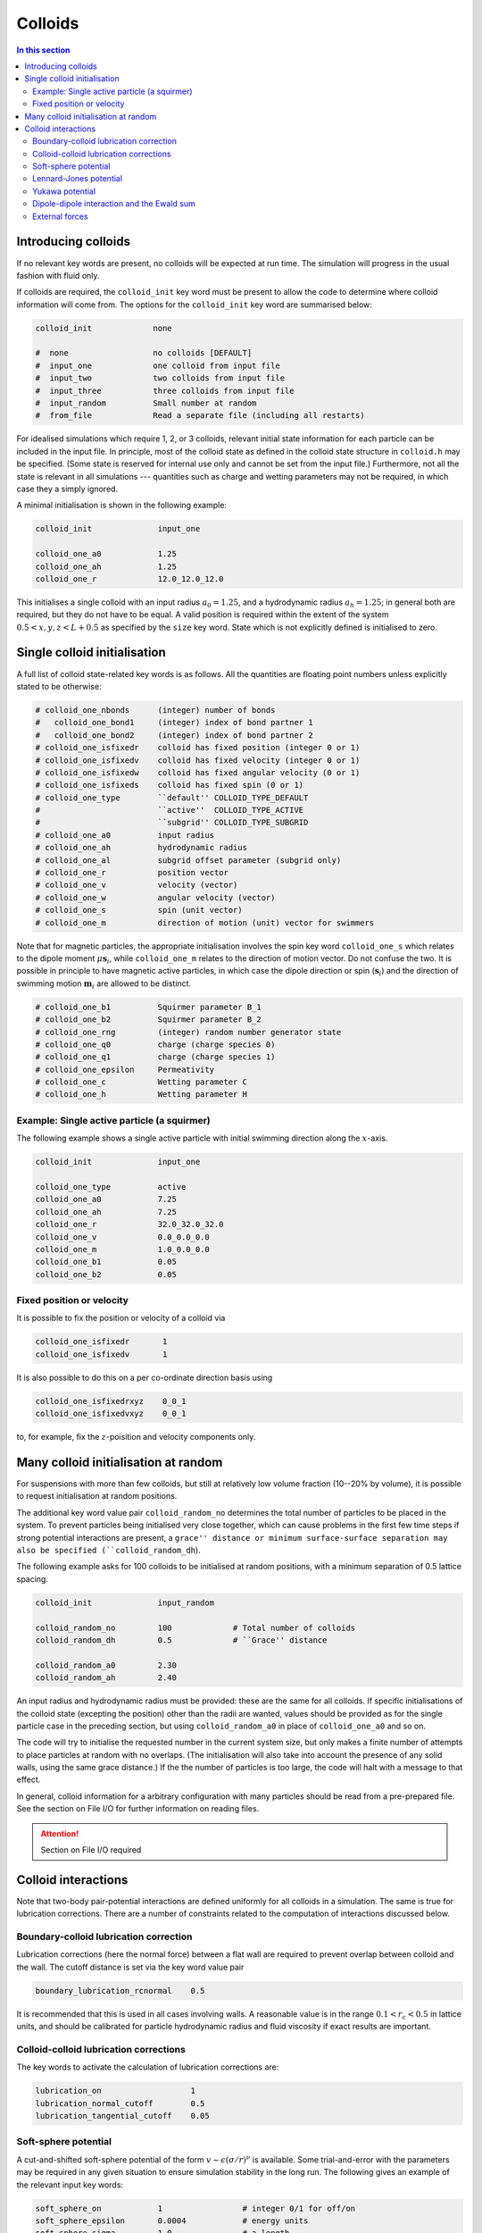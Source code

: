 
Colloids
--------

.. contents:: In this section
   :depth: 2
   :local:
   :backlinks: none

Introducing colloids
^^^^^^^^^^^^^^^^^^^^

If no relevant key words are present, no colloids will be
expected at run time. The simulation will progress in the
usual fashion with fluid only.

If colloids are required, the ``colloid_init``
key word must be present to allow the code to determine where
colloid information will come from. The options for the
``colloid_init`` key word are summarised below:

.. code-block:: none

  colloid_init             none
  
  #  none                  no colloids [DEFAULT]
  #  input_one             one colloid from input file
  #  input_two             two colloids from input file
  #  input_three           three colloids from input file
  #  input_random          Small number at random
  #  from_file             Read a separate file (including all restarts)

For idealised simulations which require 1, 2, or 3 colloids, relevant
initial state information 
for each particle can be included in the input file. In principle, most
of the colloid state as defined in the colloid
state structure in ``colloid.h`` may be specified. (Some state is
reserved for internal use only and cannot be set from the input file.)
Furthermore, not all the state is relevant in all simulations ---
quantities such as charge and wetting parameters may not be required,
in which case they a simply ignored.

A minimal initialisation is shown in the following example:

.. code-block:: none

  colloid_init              input_one
  
  colloid_one_a0            1.25
  colloid_one_ah            1.25
  colloid_one_r             12.0_12.0_12.0

This initialises a single colloid with an input radius :math:`a_0=1.25`,
and a hydrodynamic radius :math:`a_h=1.25`; in general both are required,
but they do not have to be equal.
A valid position is required within the extent of the system
:math:`0.5 < x,y,z < L + 0.5` as specified by the ``size`` key word.
State which is not explicitly defined is initialised to zero.


Single colloid initialisation
^^^^^^^^^^^^^^^^^^^^^^^^^^^^^

A full list of colloid state-related key words is as follows. All
the quantities are floating point numbers unless explicitly stated
to be otherwise:

.. code-block:: none

  # colloid_one_nbonds      (integer) number of bonds
  #   colloid_one_bond1     (integer) index of bond partner 1
  #   colloid_one_bond2     (integer) index of bond partner 2
  # colloid_one_isfixedr    colloid has fixed position (integer 0 or 1)
  # colloid_one_isfixedv    colloid has fixed velocity (integer 0 or 1)
  # colloid_one_isfixedw    colloid has fixed angular velocity (0 or 1)
  # colloid_one_isfixeds    colloid has fixed spin (0 or 1)
  # colloid_one_type        ``default'' COLLOID_TYPE_DEFAULT
  #                         ``active''  COLLOID_TYPE_ACTIVE
  #                         ``subgrid'' COLLOID_TYPE_SUBGRID
  # colloid_one_a0          input radius
  # colloid_one_ah          hydrodynamic radius
  # colloid_one_al          subgrid offset parameter (subgrid only)
  # colloid_one_r           position vector
  # colloid_one_v           velocity (vector)
  # colloid_one_w           angular velocity (vector)
  # colloid_one_s           spin (unit vector)
  # colloid_one_m           direction of motion (unit) vector for swimmers 

Note that for magnetic particles, the appropriate initialisation involves
the spin key word ``colloid_one_s`` which relates to the dipole
moment :math:`\mu \mathbf{s}_i`, while ``colloid_one_m`` relates to the
direction of motion vector. Do not confuse the two.
It is possible in principle to have magnetic active particles,
in which case the dipole direction or spin (:math:`\mathbf{s}_i`) and the
direction of swimming motion :math:`\mathbf{m}_i` are allowed to be distinct. 

.. code-block:: none

  # colloid_one_b1          Squirmer parameter B_1
  # colloid_one_b2          Squirmer parameter B_2
  # colloid_one_rng         (integer) random number generator state
  # colloid_one_q0          charge (charge species 0)
  # colloid_one_q1          charge (charge species 1)
  # colloid_one_epsilon     Permeativity
  # colloid_one_c           Wetting parameter C
  # colloid_one_h           Wetting parameter H


Example: Single active particle (a squirmer)
""""""""""""""""""""""""""""""""""""""""""""

The following example shows a single active particle with initial
swimming direction along the :math:`x`-axis.

.. code-block:: none

  colloid_init              input_one

  colloid_one_type          active
  colloid_one_a0            7.25
  colloid_one_ah            7.25
  colloid_one_r             32.0_32.0_32.0
  colloid_one_v             0.0_0.0_0.0
  colloid_one_m             1.0_0.0_0.0
  colloid_one_b1            0.05
  colloid_one_b2            0.05

Fixed position or velocity
""""""""""""""""""""""""""

It is possible to fix the position or velocity of a colloid via

.. code-block:: none

  colloid_one_isfixedr       1
  colloid_one_isfixedv       1

It is also possible to do this on a per co-ordinate direction basis
using

.. code-block:: none

  colloid_one_isfixedrxyz    0_0_1
  colloid_one_isfixedvxyz    0_0_1

to, for example, fix the :math:`z`-poisition and velocity components only.

Many colloid initialisation at random
^^^^^^^^^^^^^^^^^^^^^^^^^^^^^^^^^^^^^

For suspensions with more than few colloids, but still at
relatively low volume fraction (10--20% by volume), it is
possible to request initialisation at random positions.

The additional key word value pair ``colloid_random_no``
determines the total number of particles to be placed in
the system. To prevent particles being initialised very
close together, which can cause problems in the first few
time steps if strong potential interactions are present,
a ``grace'' distance or minimum surface-surface separation
may also be specified (``colloid_random_dh``).

The following example asks for 100 colloids to be initialised
at random positions, with a minimum separation of 0.5 lattice
spacing.

.. code-block:: none

  colloid_init              input_random

  colloid_random_no         100             # Total number of colloids
  colloid_random_dh         0.5             # ``Grace'' distance

  colloid_random_a0         2.30
  colloid_random_ah         2.40

An input radius and hydrodynamic radius must be provided: these
are the same for all colloids.
If specific initialisations of the colloid state (excepting the
position) other than the radii are wanted, values should be provided
as for the single particle case in the preceding section, but using
``colloid_random_a0`` in place of ``colloid_one_a0`` and so on.

The code will try to initialise the requested number in the current
system size, but only makes a finite number of attempts to place
particles at random with no overlaps. (The initialisation will also
take into account the presence of any solid walls, using the same
grace distance.) If the the number of particles is too large, the
code will halt with a message to that effect.

In general, colloid information for a arbitrary configuration with many
particles should be read from a pre-prepared file. See the section on
File I/O for further information on reading files.

.. attention::

  Section on File I/O required

Colloid interactions
^^^^^^^^^^^^^^^^^^^^

Note that two-body pair-potential interactions are defined uniformly for
all colloids in a simulation. The same is true for lubrication corrections.
There are a number of constraints related to the computation of
interactions discussed below.

Boundary-colloid lubrication correction
"""""""""""""""""""""""""""""""""""""""

Lubrication corrections (here the normal force) between a flat wall
are required to prevent overlap between colloid  and the wall.
The cutoff distance is set via the key word value pair

.. code-block:: none

  boundary_lubrication_rcnormal    0.5

It is recommended that this is used in all cases involving walls.
A reasonable value is in the range :math:`0.1 < r_c < 0.5` in lattice
units, and should be calibrated for particle hydrodynamic radius
and fluid viscosity if exact results are important.

Colloid-colloid lubrication corrections
"""""""""""""""""""""""""""""""""""""""

The key words to activate the calculation of lubrication corrections
are:

.. code-block:: none

  lubrication_on                   1
  lubrication_normal_cutoff        0.5
  lubrication_tangential_cutoff    0.05

Soft-sphere potential
"""""""""""""""""""""

A cut-and-shifted soft-sphere potential of the form
:math:`v \sim \epsilon (\sigma/r)^\nu` is
available. Some trial-and-error with the parameters may be required in
any given situation to ensure simulation stability in the long run. The
following gives an example of the relevant input key words:

.. code-block:: none

  soft_sphere_on            1                 # integer 0/1 for off/on 
  soft_sphere_epsilon       0.0004            # energy units
  soft_sphere_sigma         1.0               # a length
  soft_sphere_nu            1.0               # exponent is positive
  soft_sphere_cutoff        2.25              # a surface-surface separation

Lennard-Jones potential
"""""""""""""""""""""""

The Lennard-Jones potential is controlled by the following key words:

.. code-block:: none

  lennard_jones_on          1                 # integer 0/1 off/on
  lj_epsilon                0.1               # energy units
  lj_sigma                  2.6               # potential length scale
  lj_cutoff                 8.0               # a centre-centre separation

Yukawa potential
""""""""""""""""

A cut-and-shifted Yukawa potential of the form
:math:`v \sim \epsilon \exp(-\kappa r)/r` is
available using the following key word value pairs:

.. code-block:: none

  yukawa_on                 1                 # integer 0/1 off/on
  yukawa_epsilon            1.330             # energy units
  yukawa_kappa              0.725             # an inverse length
  yukawa_cutoff             16.0              # a centre-centre cutoff

Dipole-dipole interaction and the Ewald sum
"""""""""""""""""""""""""""""""""""""""""""

The Ewald sum is completely specified in the input file
by the uniform dipole strength $\mu$ and the real-space cut off :math:`r_c`.  

.. code-block:: none

  ewald_sum                 1                 # integer 0/1 off/on
  ewald_mu                  0.285             # dipole strength mu
  ewald_rc                  16.0              # real space cut off

If short range interactions are required, particle information is stored
in a cell list, which allows efficient computation of the potentially
:math:`N^2` interactions present. This gives rise to a constraint that the
width of the cells must be large enough that all relevant interactions
are included. This generally means that the cells must be at least
:math:`2a_h + h_c` where :math:`h_c` is the largest relevant cut off
distance.

The requirement for at least two cells per local domain in parallel
means that there is a associated minimum local domain size. This is
computed at run time on the basis of the input. If the local domain
is too small, the code will terminate with an error message. The
local domain size should be increased.

External forces
"""""""""""""""

The following example requests a uniform body force in the negative
:math:`z`-direction on all particles.

.. code-block:: none

  colloid_gravity           0.0_0.0_-0.001    # vector

The counterbalancing body force on the fluid which enforces the
constraint of momentum conservation for the system as a whole is
computed automatically by the code at each time step.

Note: in a real system, a gravitation force on a colloid is
related to buoyancy :math:`F \propto \Delta\rho g`, where the density
difference is that between the colloid and the surrounding fluid,
and :math:`g` is an acceleration.
In a system where there is no density contrast, as we have here
(typically), the "gravity" is the product :math:`\Delta\rho g`. Formally,
this may be viewed as the limit that :math:`\Delta\rho \rightarrow 0`,
combined with the limit :math:`g \rightarrow \infty`, but the limit of
the product is finite.














